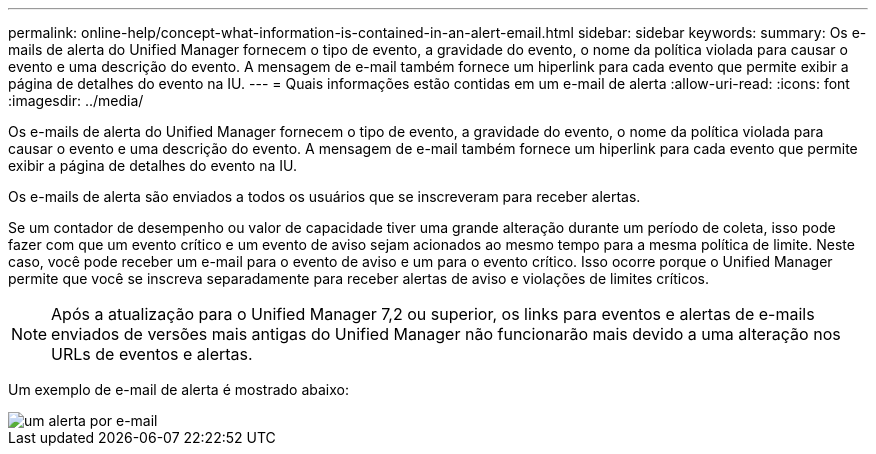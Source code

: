 ---
permalink: online-help/concept-what-information-is-contained-in-an-alert-email.html 
sidebar: sidebar 
keywords:  
summary: Os e-mails de alerta do Unified Manager fornecem o tipo de evento, a gravidade do evento, o nome da política violada para causar o evento e uma descrição do evento. A mensagem de e-mail também fornece um hiperlink para cada evento que permite exibir a página de detalhes do evento na IU. 
---
= Quais informações estão contidas em um e-mail de alerta
:allow-uri-read: 
:icons: font
:imagesdir: ../media/


[role="lead"]
Os e-mails de alerta do Unified Manager fornecem o tipo de evento, a gravidade do evento, o nome da política violada para causar o evento e uma descrição do evento. A mensagem de e-mail também fornece um hiperlink para cada evento que permite exibir a página de detalhes do evento na IU.

Os e-mails de alerta são enviados a todos os usuários que se inscreveram para receber alertas.

Se um contador de desempenho ou valor de capacidade tiver uma grande alteração durante um período de coleta, isso pode fazer com que um evento crítico e um evento de aviso sejam acionados ao mesmo tempo para a mesma política de limite. Neste caso, você pode receber um e-mail para o evento de aviso e um para o evento crítico. Isso ocorre porque o Unified Manager permite que você se inscreva separadamente para receber alertas de aviso e violações de limites críticos.

[NOTE]
====
Após a atualização para o Unified Manager 7,2 ou superior, os links para eventos e alertas de e-mails enviados de versões mais antigas do Unified Manager não funcionarão mais devido a uma alteração nos URLs de eventos e alertas.

====
Um exemplo de e-mail de alerta é mostrado abaixo:

image::../media/um-email-alert.gif[um alerta por e-mail]
